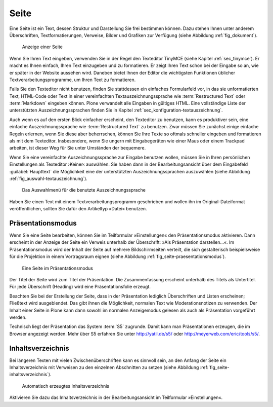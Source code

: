 .. _sec_dokument:

=======
 Seite
=======

Eine Seite ist ein Text, dessen Struktur und Darstellung Sie frei bestimmen
können. Dazu stehen Ihnen unter anderem Überschriften, Textformatierungen,
Verweise, Bilder und Grafiken zur Verfügung (siehe
Abbildung :ref:`fig_dokument`).

.. _fig_dokument:

.. figure:: ../images/dokument.png
   :width: 100%

   Anzeige einer Seite

Wenn Sie Ihren Text eingeben, verwenden Sie in der Regel den Texteditor TinyMCE
(siehe Kapitel :ref:`sec_tinymce`). Er macht es Ihnen einfach, Ihren Text
einzugeben und zu formatieren. Er zeigt Ihren Text schon bei der Eingabe so an,
wie er später in der Website aussehen wird. Daneben bietet Ihnen der
Editor die wichtigsten Funktionen üblicher Textverarbeitungsprogramme, um Ihren
Text zu formatieren.

Falls Sie den Texteditor nicht benutzen, finden Sie stattdessen ein einfaches
Formularfeld vor, in das sie unformatierten Text, HTML-Code oder Text in einer
vereinfachten Textauszeichnungssprache wie :term:`Restructured Text` oder
:term:`Markdown` eingeben können. Plone verwandelt alle Eingaben in gültiges
HTML. Eine vollständige Liste der unterstützten Auszeichnungssprachen finden
Sie in Kapitel :ref:`sec_konfiguration-textauszeichnung`.  

Auch wenn es auf den ersten Blick einfacher erscheint, den Texteditor zu
benutzen, kann es produktiver sein, eine einfache Auszeichnungssprache wie
:term:`Restructured Text` zu benutzen. Zwar müssen Sie zunächst einige einfache
Regeln erlernen, wenn Sie diese aber beherrschen, können Sie Ihre Texte so
oftmals schneller eingeben und formatieren als mit dem Texteditor.
Insbesondere, wenn Sie ungern mit Eingabegeräten wie einer Maus oder einem
Trackpad arbeiten, ist dieser Weg für Sie unter Umständen der bequemere.

Wenn Sie eine vereinfachte Auszeichnungssprache zur Eingabe benutzen wollen,
müssen Sie in Ihren persönlichen Einstellungen als Texteditor ›Keiner‹
auswählen. Sie haben dann in der Bearbeitungsansicht über dem Eingabefeld
:guilabel:`Haupttext` die Möglichkeit eine der unterstützten
Auszeichnungssprachen auszuwählen (siehe Abbildung
:ref:`fig_auswahl-textauszeichnung`). 

.. _fig_auswahl-textauszeichnung:

.. figure::
   ../images/auswahl-textauszeichnung.*
   :width: 80%
   
   Das Auswahlmenü für die benutzte Auszeichnungssprache

Haben Sie einen Text mit einem Textverarbeitungsprogramm geschrieben und
wollen ihn im Original-Dateiformat veröffentlichen, sollten Sie dafür den
Artikeltyp »Datei« benutzen.

Präsentationsmodus
==================

Wenn Sie eine Seite bearbeiten, können Sie im Teilformular »Einstellungen« den
Präsentationsmodus aktivieren. Dann erscheint in der Anzeige der Seite ein
Verweis unterhalb der Überschrift: »Als Präsentation darstellen...«. Im
Präsentationsmodus wird der Inhalt der Seite auf mehrere Bildschirmseiten
verteilt, die sich gestalterisch beispielsweise für die Projektion in einem
Vortragsraum eignen (siehe Abbildung :ref:`fig_seite-praesentationsmodus`).

.. _fig_seite-praesentationsmodus:

.. figure:: ../images/praesentationsmodus.png
   :width: 100%

   Eine Seite im Präsentationsmodus

Der Titel der Seite wird zum Titel der Präsentation. Die Zusammenfassung
erscheint unterhalb des Titels als Untertitel. Für jede Überschrift (Heading)
wird eine Präsentationsfolie erzeugt. 

Beachten Sie bei der Erstellung der Seite, dass in der Präsentation lediglich
Überschriften und Listen erscheinen; Fließtext wird ausgeblendet. Das gibt
ihnen die Möglichkeit, normalen Text wie Moderationsnotizen zu verwenden. Der
Inhalt einer Seite in Plone kann dann sowohl im normalen Anzeigemodus gelesen
als auch als Präsentation vorgeführt werden. 

Technisch liegt der Präsentation das System :term:`S5` zugrunde.
Damit kann man Präsentationen erzeugen, die im Browser angezeigt
werden. Mehr über S5 erfahren Sie unter http://yatil.de/s5/ oder
http://meyerweb.com/eric/tools/s5/.

Inhaltsverzeichnis
==================

Bei längeren Texten mit vielen Zwischenüberschriften kann es sinnvoll sein, an
den Anfang der Seite ein Inhaltsverzeichnis mit Verweisen zu den einzelnen
Abschnitten zu setzen (siehe Abbildung :ref:`fig_seite-inhaltsverzeichnis`).

.. _fig_seite-inhaltsverzeichnis:

.. figure:: ../images/seite-inhaltsverzeichnis.png
   :width: 100%

   Automatisch erzeugtes Inhaltsverzeichnis
    
Aktivieren Sie dazu das Inhaltsverzeichnis in der Bearbeitungsansicht im
Teilformular »Einstellungen«.

